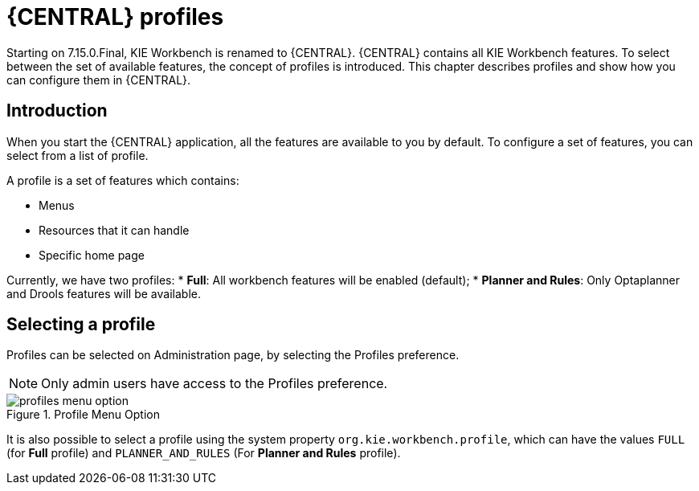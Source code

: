 [[_wb.workbenchProfiles]]
= {CENTRAL} profiles

Starting on 7.15.0.Final, KIE Workbench is renamed to {CENTRAL}. {CENTRAL} contains all KIE Workbench features. To select between the set of available features, the concept of profiles is introduced. This chapter describes profiles and show how you can configure them in {CENTRAL}.

== Introduction

When you start the {CENTRAL} application, all the features are available to you by default. To configure a set of features, you can select from a list of profile.

A profile is a set of features which contains:

* Menus
* Resources that it can handle
* Specific home page

Currently, we have two profiles:
* **Full**: All workbench features will be enabled (default);
* **Planner and Rules**: Only Optaplanner and Drools features will be available.

== Selecting a profile

Profiles can be selected on Administration page, by selecting the Profiles preference.

[NOTE]
====
Only admin users have access to the Profiles preference.
====

.Profile Menu Option
image::Workbench/WorkbenchProfiles/profiles-menu-option.png[align="center"]

It is also possible to select a profile using the system property `org.kie.workbench.profile`, which can have the values `FULL` (for *Full* profile) and `PLANNER_AND_RULES` (For *Planner and Rules* profile).
